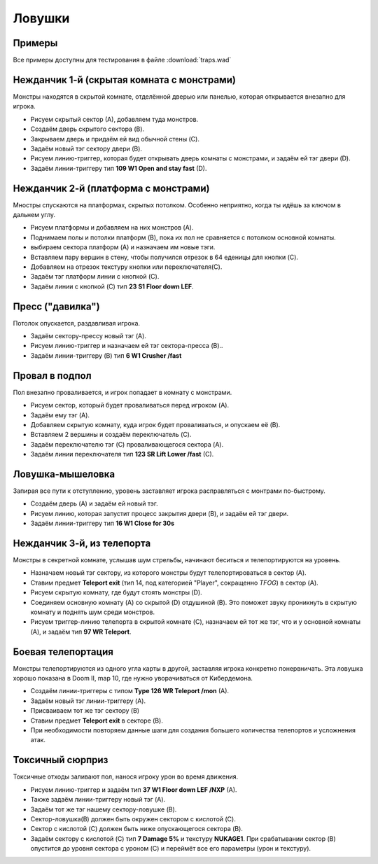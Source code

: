Ловушки
=======

Примеры
-------

Все примеры доступны для тестирования в файле :download:`traps.wad`

Нежданчик 1-й (скрытая комната с монстрами)
-------------------------------------------

Монстры находятся в скрытой комнате, отделённой дверью или панелью, которая открывается внезапно для игрока.

.. image:: monster_closet.png
    :target: /_images/monster_closet.png

* Рисуем скрытый сектор (А), добавляем туда монстров.
* Создаём дверь скрытого сектора (B).
* Закрываем дверь и придаём ей вид обычной стены (C).
* Задаём новый тэг сектору двери (B).
* Рисуем линию-триггер, которая будет открывать дверь комнаты с монстрами, и задаём ей тэг двери (D).
* Задаём линии-триггеру тип **109 W1 Open and stay fast**  (D).

Нежданчик 2-й (платформа с монстрами)
-------------------------------------

Мностры спускаются на платформах, скрытых потолком. Особенно неприятно, когда ты идёшь за ключом в дальнем углу.

.. image:: monster_platform.png
    :target: /_images/monster_platform.png

* Рисуем платформы и добавляем на них монстров (A).
* Поднимаем полы и потолки платформ (B), пока их пол не сравняется с потолком основной комнаты.
* выбираем сектора платформ (A) и назначаем им новые тэги.
* Вставляем пару вершин в стену, чтобы получился отрезок в 64 еденицы для кнопки (C).
* Добавляем на отрезок текстуру кнопки или переключателя(C).
* Задаём тэг платформ линии с кнопкой (C).
* Задаём линии с кнопкой (C) тип **23 S1 Floor down LEF**.

Пресс ("давилка")
-----------------

Потолок опускается, раздавливая игрока.

.. image:: crusher.png
    :target: /_images/crusher.png

* Задаём сектору-прессу новый тэг (A).
* Рисуем линию-триггер и назначаем ей тэг сектора-пресса (B)..
* Задаём линии-триггеру (B) тип **6 W1 Crusher /fast**

.. На заметку::

    Если не хочется, чтобы стены сектора-пресса двигались вслед за потолком, ставим галочку в **lower unpeg**, выделив линии сектора (C).

.. Внимание::

    Быстрый пресс забирает здоровье понемногу, давая шанс на побег после удара. Медленный пресс даёт шанс на побег в начале, но если прозевал - умрёшь жуткой смертью.

Провал в подпол 
---------------

Пол внезапно проваливается, и игрок попадает в комнату с монстрами.

.. image:: drop_trap.png
    :target: /_images/drop_trap.png

* Рисуем сектор, который будет проваливаться перед игроком (A).
* Задаём ему тэг (A).
* Добавляем скрытую комнату, куда игрок будет проваливаться, и опускаем её (B).
* Вставляем 2 вершины и создаём переключатель (C).
* Задаём переключателю тэг (C) проваливающегося сектора (A).
* Задаём линии переключателя тип **123 SR Lift Lower /fast** (C).


Ловушка-мышеловка
-----------------

Запирая все пути к отступлению, уровень заставляет игрока расправляться с монтрами по-быстрому.

.. image:: lock-in_trap.png
    :target: /_images/lock-in_trap.png

* Создаём дверь (A) и задаём ей новый тэг.
* Рисуем линию, которая запустит процесс закрытия двери (B), и задаём ей тэг двери.
* Задаём линии-триггеру тип **16 W1 Close for 30s**

.. На заметку::
    Если будет нужно закрыть несколько дверей, задаём им один тэг на всех.

Нежданчик 3-й, из телепорта
---------------

Монстры в секретной комнате, услышав шум стрельбы, начинают беситься и телепортируются на уровень.

.. image:: teleport_ambush.png
    :target: /_images/teleport_ambush.png

* Назначаем новый тэг сектору, из которого монстры будут телепортироваться в сектор (A).
* Ставим предмет **Teleport exit** (тип 14, под категорией "Player", сокращенно `TFOG`) в сектор (A).
* Рисуем скрытую комнату, где будут стоять монстры (D).
* Соединяем основную комнату (A) со скрытой (D) отдушиной (B). Это поможет звуку проникнуть в скрытую комнату и поднять шум среди монстров.
* Рисуем триггер-линию телепорта в скрытой комнате (C), назначаем ей тот же тэг, что и у основной комнаты (A), и задаём тип **97 WR Teleport**.

.. На заметку::

    Используй режим **Sound Sector Rendering** (в меню View), и перейди в **режим работы с секторами**, чтобы в 2D виде посмотреть, как распространяется звук.

Боевая телепортация
-------------------

Монстры телепортируются из одного угла карты в другой, заставляя игрока конкретно понервничать. Эта ловушка хорошо показана в Doom II, map 10, где нужно уворачиваться от Кибердемона.

.. image:: combat_teleporting.png
    :target: /_images/combat_teleporting.png

* Создаём линии-триггеры с типом **Type 126 WR Teleport /mon** (A).
* Задаём новый тэг линии-триггеру (A).
* Присваиваем тот же тэг сектору (B)
* Ставим предмет **Teleport exit** в секторе (B).
* При необходимости повторяем данные шаги для создания большего количества телепортов и усложнения атак.

Токсичный сюрприз
-----------------

Токсичные отходы заливают пол, нанося игроку урон во время движения.

.. image:: nukage_surprise.png
    :target: /_images/nukage_surprise.png

* Рисуем линию-триггер и задаём тип **37 W1 Floor down LEF /NXP** (A).
* Также задаём линии-триггеру новый тэг (A).
* Задаём тот же тэг нашему сектору-ловушке (B).
* Сектор-ловушка(B) должен быть окружен сектором с кислотой (C).
* Сектор с кислотой (C) должен быть ниже опускающегося сектора (B).
* Задаём сектору с кислотой (C) тип **7 Damage 5%** и текстуру **NUKAGE1**. При срабатывании сектор (B) опустится до уровня сектора с уроном (C) и переймёт все его параметры (урон и текстуру).
